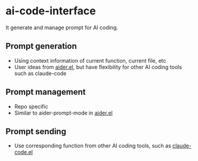 
* ai-code-interface

It generate and manage prompt for AI coding.

** Prompt generation

- Using context information of current function, current file, etc
- User ideas from [[https://github.com/tninja/aider.el][aider.el]], but have flexibility for other AI coding tools such as claude-code

** Prompt management 

- Repo specific
- Similar to aider-prompt-mode in [[https://github.com/tninja/aider.el][aider.el]]

** Prompt sending 

- Use corresponding function from other AI coding tools, such as [[https://github.com/stevemolitor/claude-code.el][claude-code.el]]
